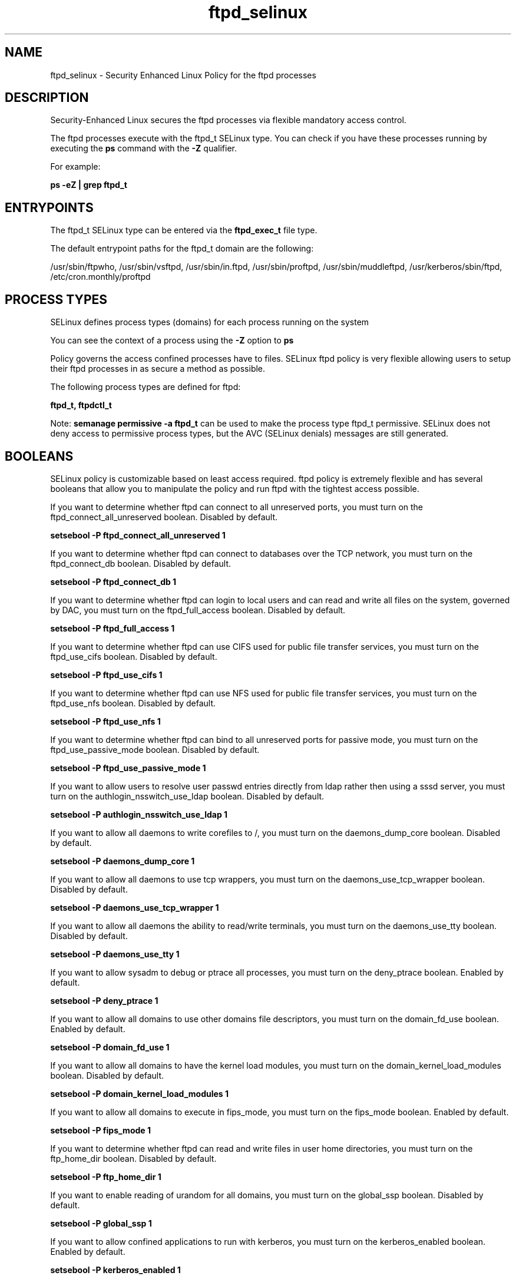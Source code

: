 .TH  "ftpd_selinux"  "8"  "13-01-16" "ftpd" "SELinux Policy documentation for ftpd"
.SH "NAME"
ftpd_selinux \- Security Enhanced Linux Policy for the ftpd processes
.SH "DESCRIPTION"

Security-Enhanced Linux secures the ftpd processes via flexible mandatory access control.

The ftpd processes execute with the ftpd_t SELinux type. You can check if you have these processes running by executing the \fBps\fP command with the \fB\-Z\fP qualifier.

For example:

.B ps -eZ | grep ftpd_t


.SH "ENTRYPOINTS"

The ftpd_t SELinux type can be entered via the \fBftpd_exec_t\fP file type.

The default entrypoint paths for the ftpd_t domain are the following:

/usr/sbin/ftpwho, /usr/sbin/vsftpd, /usr/sbin/in\.ftpd, /usr/sbin/proftpd, /usr/sbin/muddleftpd, /usr/kerberos/sbin/ftpd, /etc/cron\.monthly/proftpd
.SH PROCESS TYPES
SELinux defines process types (domains) for each process running on the system
.PP
You can see the context of a process using the \fB\-Z\fP option to \fBps\bP
.PP
Policy governs the access confined processes have to files.
SELinux ftpd policy is very flexible allowing users to setup their ftpd processes in as secure a method as possible.
.PP
The following process types are defined for ftpd:

.EX
.B ftpd_t, ftpdctl_t
.EE
.PP
Note:
.B semanage permissive -a ftpd_t
can be used to make the process type ftpd_t permissive. SELinux does not deny access to permissive process types, but the AVC (SELinux denials) messages are still generated.

.SH BOOLEANS
SELinux policy is customizable based on least access required.  ftpd policy is extremely flexible and has several booleans that allow you to manipulate the policy and run ftpd with the tightest access possible.


.PP
If you want to determine whether ftpd can connect to all unreserved ports, you must turn on the ftpd_connect_all_unreserved boolean. Disabled by default.

.EX
.B setsebool -P ftpd_connect_all_unreserved 1

.EE

.PP
If you want to determine whether ftpd can connect to databases over the TCP network, you must turn on the ftpd_connect_db boolean. Disabled by default.

.EX
.B setsebool -P ftpd_connect_db 1

.EE

.PP
If you want to determine whether ftpd can login to local users and can read and write all files on the system, governed by DAC, you must turn on the ftpd_full_access boolean. Disabled by default.

.EX
.B setsebool -P ftpd_full_access 1

.EE

.PP
If you want to determine whether ftpd can use CIFS used for public file transfer services, you must turn on the ftpd_use_cifs boolean. Disabled by default.

.EX
.B setsebool -P ftpd_use_cifs 1

.EE

.PP
If you want to determine whether ftpd can use NFS used for public file transfer services, you must turn on the ftpd_use_nfs boolean. Disabled by default.

.EX
.B setsebool -P ftpd_use_nfs 1

.EE

.PP
If you want to determine whether ftpd can bind to all unreserved ports for passive mode, you must turn on the ftpd_use_passive_mode boolean. Disabled by default.

.EX
.B setsebool -P ftpd_use_passive_mode 1

.EE

.PP
If you want to allow users to resolve user passwd entries directly from ldap rather then using a sssd server, you must turn on the authlogin_nsswitch_use_ldap boolean. Disabled by default.

.EX
.B setsebool -P authlogin_nsswitch_use_ldap 1

.EE

.PP
If you want to allow all daemons to write corefiles to /, you must turn on the daemons_dump_core boolean. Disabled by default.

.EX
.B setsebool -P daemons_dump_core 1

.EE

.PP
If you want to allow all daemons to use tcp wrappers, you must turn on the daemons_use_tcp_wrapper boolean. Disabled by default.

.EX
.B setsebool -P daemons_use_tcp_wrapper 1

.EE

.PP
If you want to allow all daemons the ability to read/write terminals, you must turn on the daemons_use_tty boolean. Disabled by default.

.EX
.B setsebool -P daemons_use_tty 1

.EE

.PP
If you want to allow sysadm to debug or ptrace all processes, you must turn on the deny_ptrace boolean. Enabled by default.

.EX
.B setsebool -P deny_ptrace 1

.EE

.PP
If you want to allow all domains to use other domains file descriptors, you must turn on the domain_fd_use boolean. Enabled by default.

.EX
.B setsebool -P domain_fd_use 1

.EE

.PP
If you want to allow all domains to have the kernel load modules, you must turn on the domain_kernel_load_modules boolean. Disabled by default.

.EX
.B setsebool -P domain_kernel_load_modules 1

.EE

.PP
If you want to allow all domains to execute in fips_mode, you must turn on the fips_mode boolean. Enabled by default.

.EX
.B setsebool -P fips_mode 1

.EE

.PP
If you want to determine whether ftpd can read and write files in user home directories, you must turn on the ftp_home_dir boolean. Disabled by default.

.EX
.B setsebool -P ftp_home_dir 1

.EE

.PP
If you want to enable reading of urandom for all domains, you must turn on the global_ssp boolean. Disabled by default.

.EX
.B setsebool -P global_ssp 1

.EE

.PP
If you want to allow confined applications to run with kerberos, you must turn on the kerberos_enabled boolean. Enabled by default.

.EX
.B setsebool -P kerberos_enabled 1

.EE

.PP
If you want to allow system to run with NIS, you must turn on the nis_enabled boolean. Disabled by default.

.EX
.B setsebool -P nis_enabled 1

.EE

.PP
If you want to allow confined applications to use nscd shared memory, you must turn on the nscd_use_shm boolean. Disabled by default.

.EX
.B setsebool -P nscd_use_shm 1

.EE

.PP
If you want to support NFS home directories, you must turn on the use_nfs_home_dirs boolean. Disabled by default.

.EX
.B setsebool -P use_nfs_home_dirs 1

.EE

.PP
If you want to support SAMBA home directories, you must turn on the use_samba_home_dirs boolean. Disabled by default.

.EX
.B setsebool -P use_samba_home_dirs 1

.EE

.SH NSSWITCH DOMAIN

.PP
If you want to allow users to resolve user passwd entries directly from ldap rather then using a sssd server for the ftpd_t, you must turn on the authlogin_nsswitch_use_ldap boolean.

.EX
.B setsebool -P authlogin_nsswitch_use_ldap 1
.EE

.PP
If you want to allow confined applications to run with kerberos for the ftpd_t, you must turn on the kerberos_enabled boolean.

.EX
.B setsebool -P kerberos_enabled 1
.EE

.SH PORT TYPES
SELinux defines port types to represent TCP and UDP ports.
.PP
You can see the types associated with a port by using the following command:

.B semanage port -l

.PP
Policy governs the access confined processes have to these ports.
SELinux ftpd policy is very flexible allowing users to setup their ftpd processes in as secure a method as possible.
.PP
The following port types are defined for ftpd:

.EX
.TP 5
.B ftp_data_port_t
.TP 10
.EE


Default Defined Ports:
tcp 20
.EE

.EX
.TP 5
.B ftp_port_t
.TP 10
.EE


Default Defined Ports:
tcp 21,990
.EE
udp 990
.EE
.SH "MANAGED FILES"

The SELinux process type ftpd_t can manage files labeled with the following file types.  The paths listed are the default paths for these file types.  Note the processes UID still need to have DAC permissions.

.br
.B cifs_t


.br
.B krb5_host_rcache_t

	/var/cache/krb5rcache(/.*)?
.br
	/var/tmp/nfs_0
.br
	/var/tmp/DNS_25
.br
	/var/tmp/host_0
.br
	/var/tmp/imap_0
.br
	/var/tmp/HTTP_23
.br
	/var/tmp/HTTP_48
.br
	/var/tmp/ldap_55
.br
	/var/tmp/ldap_487
.br
	/var/tmp/ldapmap1_0
.br

.br
.B non_security_file_type


.br
.B user_home_t

	/home/[^/]*/.+
.br
	/home/pwalsh/.+
.br
	/home/dwalsh/.+
.br
	/var/lib/xguest/home/xguest/.+
.br

.br
.B user_tmp_t

	/var/run/user(/.*)?
.br
	/tmp/gconfd-.*
.br
	/tmp/gconfd-pwalsh
.br
	/tmp/gconfd-dwalsh
.br
	/tmp/gconfd-xguest
.br

.SH FILE CONTEXTS
SELinux requires files to have an extended attribute to define the file type.
.PP
You can see the context of a file using the \fB\-Z\fP option to \fBls\bP
.PP
Policy governs the access confined processes have to these files.
SELinux ftpd policy is very flexible allowing users to setup their ftpd processes in as secure a method as possible.
.PP

.PP
.B STANDARD FILE CONTEXT

SELinux defines the file context types for the ftpd, if you wanted to
store files with these types in a diffent paths, you need to execute the semanage command to sepecify alternate labeling and then use restorecon to put the labels on disk.

.B semanage fcontext -a -t ftpd_etc_t '/srv/ftpd/content(/.*)?'
.br
.B restorecon -R -v /srv/myftpd_content

Note: SELinux often uses regular expressions to specify labels that match multiple files.

.I The following file types are defined for ftpd:


.EX
.PP
.B ftpd_etc_t
.EE

- Set files with the ftpd_etc_t type, if you want to store ftpd files in the /etc directories.


.EX
.PP
.B ftpd_exec_t
.EE

- Set files with the ftpd_exec_t type, if you want to transition an executable to the ftpd_t domain.

.br
.TP 5
Paths:
/usr/sbin/ftpwho, /usr/sbin/vsftpd, /usr/sbin/in\.ftpd, /usr/sbin/proftpd, /usr/sbin/muddleftpd, /usr/kerberos/sbin/ftpd, /etc/cron\.monthly/proftpd

.EX
.PP
.B ftpd_initrc_exec_t
.EE

- Set files with the ftpd_initrc_exec_t type, if you want to transition an executable to the ftpd_initrc_t domain.

.br
.TP 5
Paths:
/etc/rc\.d/init\.d/vsftpd, /etc/rc\.d/init\.d/proftpd

.EX
.PP
.B ftpd_keytab_t
.EE

- Set files with the ftpd_keytab_t type, if you want to treat the files as kerberos keytab files.


.EX
.PP
.B ftpd_lock_t
.EE

- Set files with the ftpd_lock_t type, if you want to treat the files as ftpd lock data, stored under the /var/lock directory


.EX
.PP
.B ftpd_tmp_t
.EE

- Set files with the ftpd_tmp_t type, if you want to store ftpd temporary files in the /tmp directories.


.EX
.PP
.B ftpd_tmpfs_t
.EE

- Set files with the ftpd_tmpfs_t type, if you want to store ftpd files on a tmpfs file system.


.EX
.PP
.B ftpd_unit_file_t
.EE

- Set files with the ftpd_unit_file_t type, if you want to treat the files as ftpd unit content.


.EX
.PP
.B ftpd_var_run_t
.EE

- Set files with the ftpd_var_run_t type, if you want to store the ftpd files under the /run or /var/run directory.


.EX
.PP
.B ftpdctl_exec_t
.EE

- Set files with the ftpdctl_exec_t type, if you want to transition an executable to the ftpdctl_t domain.


.EX
.PP
.B ftpdctl_tmp_t
.EE

- Set files with the ftpdctl_tmp_t type, if you want to store ftpdctl temporary files in the /tmp directories.


.PP
Note: File context can be temporarily modified with the chcon command.  If you want to permanently change the file context you need to use the
.B semanage fcontext
command.  This will modify the SELinux labeling database.  You will need to use
.B restorecon
to apply the labels.

.SH SHARING FILES
If you want to share files with multiple domains (Apache, FTP, rsync, Samba), you can set a file context of public_content_t and public_content_rw_t.  These context allow any of the above domains to read the content.  If you want a particular domain to write to the public_content_rw_t domain, you must set the appropriate boolean.
.TP
Allow ftpd servers to read the /var/ftpd directory by adding the public_content_t file type to the directory and by restoring the file type.
.PP
.B
semanage fcontext -a -t public_content_t "/var/ftpd(/.*)?"
.br
.B restorecon -F -R -v /var/ftpd
.pp
.TP
Allow ftpd servers to read and write /var/tmp/incoming by adding the public_content_rw_t type to the directory and by restoring the file type.  This also requires the allow_ftpdd_anon_write boolean to be set.
.PP
.B
semanage fcontext -a -t public_content_rw_t "/var/ftpd/incoming(/.*)?"
.br
.B restorecon -F -R -v /var/ftpd/incoming


.PP
If you want to determine whether ftpd can modify public files used for public file transfer services. Directories/Files must be labeled public_content_rw_t., you must turn on the ftpd_anon_write boolean.

.EX
.B setsebool -P ftpd_anon_write 1
.EE

.SH "COMMANDS"
.B semanage fcontext
can also be used to manipulate default file context mappings.
.PP
.B semanage permissive
can also be used to manipulate whether or not a process type is permissive.
.PP
.B semanage module
can also be used to enable/disable/install/remove policy modules.

.B semanage port
can also be used to manipulate the port definitions

.B semanage boolean
can also be used to manipulate the booleans

.PP
.B system-config-selinux
is a GUI tool available to customize SELinux policy settings.

.SH AUTHOR
This manual page was auto-generated using
.B "sepolicy manpage"
by Dan Walsh.

.SH "SEE ALSO"
selinux(8), ftpd(8), semanage(8), restorecon(8), chcon(1), sepolicy(8)
, setsebool(8), ftpdctl_selinux(8)
